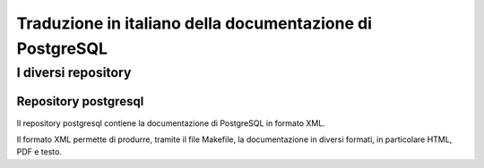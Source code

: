 Traduzione in italiano della documentazione di PostgreSQL
=========================================================

I diversi repository
--------------------

Repository postgresql
*********************

Il repository postgresql contiene la documentazione di PostgreSQL in formato XML.

Il formato XML permette di produrre, tramite il file Makefile, la documentazione in diversi formati, in particolare HTML, PDF e testo.
